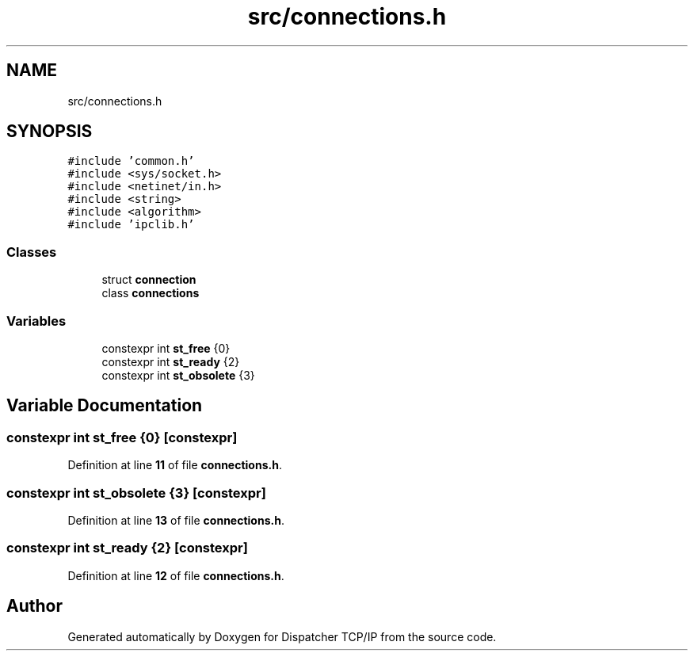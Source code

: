 .TH "src/connections.h" 3 "Wed May 10 2023" "Version 01.00" "Dispatcher TCP/IP" \" -*- nroff -*-
.ad l
.nh
.SH NAME
src/connections.h
.SH SYNOPSIS
.br
.PP
\fC#include 'common\&.h'\fP
.br
\fC#include <sys/socket\&.h>\fP
.br
\fC#include <netinet/in\&.h>\fP
.br
\fC#include <string>\fP
.br
\fC#include <algorithm>\fP
.br
\fC#include 'ipclib\&.h'\fP
.br

.SS "Classes"

.in +1c
.ti -1c
.RI "struct \fBconnection\fP"
.br
.ti -1c
.RI "class \fBconnections\fP"
.br
.in -1c
.SS "Variables"

.in +1c
.ti -1c
.RI "constexpr int \fBst_free\fP {0}"
.br
.ti -1c
.RI "constexpr int \fBst_ready\fP {2}"
.br
.ti -1c
.RI "constexpr int \fBst_obsolete\fP {3}"
.br
.in -1c
.SH "Variable Documentation"
.PP 
.SS "constexpr int st_free {0}\fC [constexpr]\fP"

.PP
Definition at line \fB11\fP of file \fBconnections\&.h\fP\&.
.SS "constexpr int st_obsolete {3}\fC [constexpr]\fP"

.PP
Definition at line \fB13\fP of file \fBconnections\&.h\fP\&.
.SS "constexpr int st_ready {2}\fC [constexpr]\fP"

.PP
Definition at line \fB12\fP of file \fBconnections\&.h\fP\&.
.SH "Author"
.PP 
Generated automatically by Doxygen for Dispatcher TCP/IP from the source code\&.
